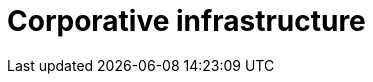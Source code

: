 :slug: solutions/expertis/corporative-infrastructure/
:description: FLUID is a company focused on information security, ethical hacking, penetration testing and vulnerabilities detection in applications with over 18 years of experience in the colombian market. The purpose of this page is to present our solutions related to corporative infrastructure.
:keywords: FLUID, Solutions, Corporative Infrastructure, Customers, Contribution, Security.
:template: pages-en/solutions/corporative-infrastructure

= Corporative infrastructure